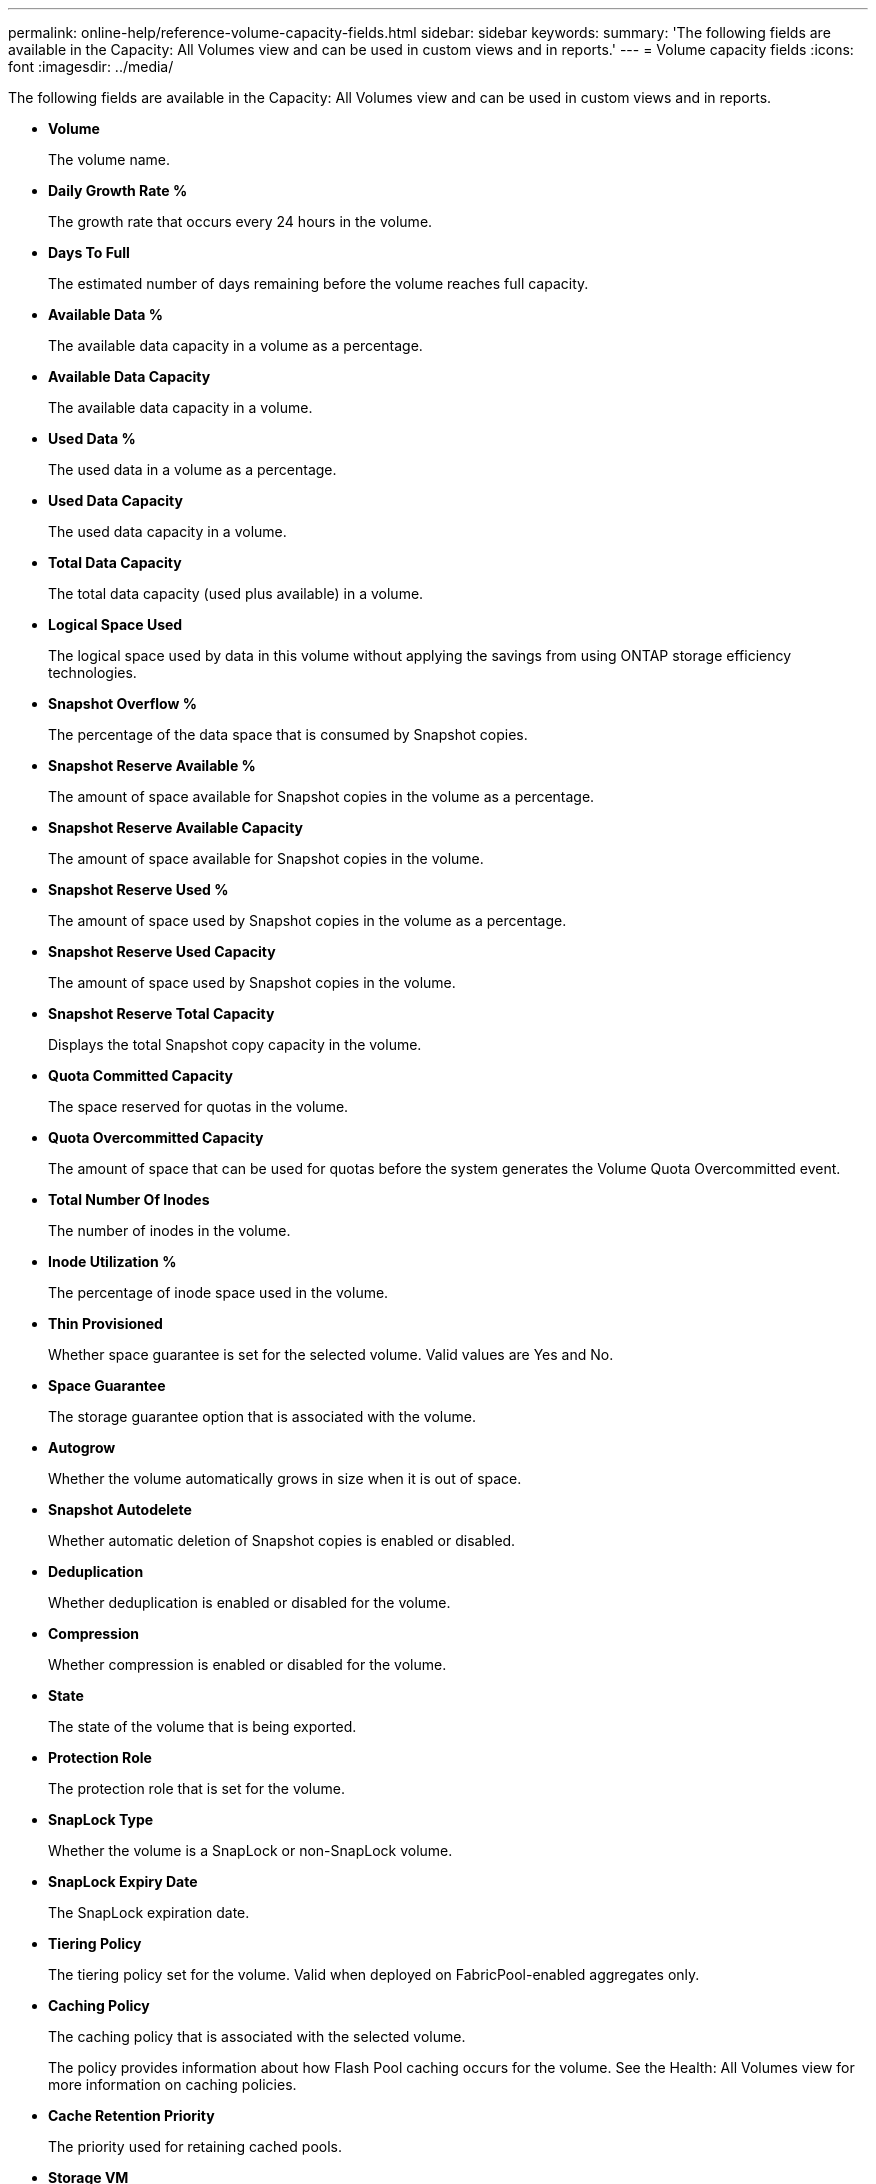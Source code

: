 ---
permalink: online-help/reference-volume-capacity-fields.html
sidebar: sidebar
keywords: 
summary: 'The following fields are available in the Capacity: All Volumes view and can be used in custom views and in reports.'
---
= Volume capacity fields
:icons: font
:imagesdir: ../media/

[.lead]
The following fields are available in the Capacity: All Volumes view and can be used in custom views and in reports.

* *Volume*
+
The volume name.

* *Daily Growth Rate %*
+
The growth rate that occurs every 24 hours in the volume.

* *Days To Full*
+
The estimated number of days remaining before the volume reaches full capacity.

* *Available Data %*
+
The available data capacity in a volume as a percentage.

* *Available Data Capacity*
+
The available data capacity in a volume.

* *Used Data %*
+
The used data in a volume as a percentage.

* *Used Data Capacity*
+
The used data capacity in a volume.

* *Total Data Capacity*
+
The total data capacity (used plus available) in a volume.

* *Logical Space Used*
+
The logical space used by data in this volume without applying the savings from using ONTAP storage efficiency technologies.

* *Snapshot Overflow %*
+
The percentage of the data space that is consumed by Snapshot copies.

* *Snapshot Reserve Available %*
+
The amount of space available for Snapshot copies in the volume as a percentage.

* *Snapshot Reserve Available Capacity*
+
The amount of space available for Snapshot copies in the volume.

* *Snapshot Reserve Used %*
+
The amount of space used by Snapshot copies in the volume as a percentage.

* *Snapshot Reserve Used Capacity*
+
The amount of space used by Snapshot copies in the volume.

* *Snapshot Reserve Total Capacity*
+
Displays the total Snapshot copy capacity in the volume.

* *Quota Committed Capacity*
+
The space reserved for quotas in the volume.

* *Quota Overcommitted Capacity*
+
The amount of space that can be used for quotas before the system generates the Volume Quota Overcommitted event.

* *Total Number Of Inodes*
+
The number of inodes in the volume.

* *Inode Utilization %*
+
The percentage of inode space used in the volume.

* *Thin Provisioned*
+
Whether space guarantee is set for the selected volume. Valid values are Yes and No.

* *Space Guarantee*
+
The storage guarantee option that is associated with the volume.

* *Autogrow*
+
Whether the volume automatically grows in size when it is out of space.

* *Snapshot Autodelete*
+
Whether automatic deletion of Snapshot copies is enabled or disabled.

* *Deduplication*
+
Whether deduplication is enabled or disabled for the volume.

* *Compression*
+
Whether compression is enabled or disabled for the volume.

* *State*
+
The state of the volume that is being exported.

* *Protection Role*
+
The protection role that is set for the volume.

* *SnapLock Type*
+
Whether the volume is a SnapLock or non-SnapLock volume.

* *SnapLock Expiry Date*
+
The SnapLock expiration date.

* *Tiering Policy*
+
The tiering policy set for the volume. Valid when deployed on FabricPool-enabled aggregates only.

* *Caching Policy*
+
The caching policy that is associated with the selected volume.
+
The policy provides information about how Flash Pool caching occurs for the volume. See the Health: All Volumes view for more information on caching policies.

* *Cache Retention Priority*
+
The priority used for retaining cached pools.

* *Storage VM*
+
The name of the storage virtual machine (SVM) that contains the volume.

* *Cluster*
+
The name of the cluster on which the volume resides. You can click the cluster name to navigate to that cluster's health details page.

* *Cluster FQDN*
+
The fully qualified domain name (FQDN) of the cluster.
